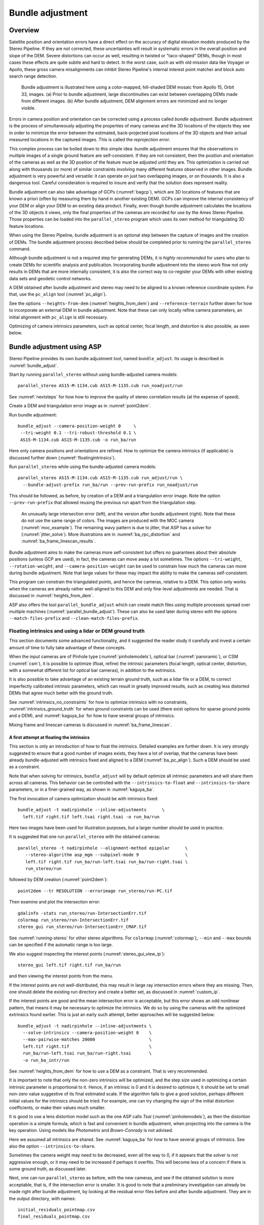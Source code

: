 .. _bundle_adjustment:

Bundle adjustment
=================

Overview
--------

Satellite position and orientation errors have a direct effect on the
accuracy of digital elevation models produced by the Stereo Pipeline. If
they are not corrected, these uncertainties will result in systematic
errors in the overall position and slope of the DEM. Severe distortions
can occur as well, resulting in twisted or "taco-shaped" DEMs, though in
most cases these effects are quite subtle and hard to detect. In the
worst case, such as with old mission data like Voyager or Apollo, these
gross camera misalignments can inhibit Stereo Pipeline's internal
interest point matcher and block auto search range detection.

.. figure:: images/ba_orig_adjusted.png

   Bundle adjustment is illustrated here using a color-mapped, hill-shaded
   DEM mosaic from Apollo 15, Orbit 33, images. (a) Prior to bundle
   adjustment, large discontinuities can exist between overlapping DEMs
   made from different images. (b) After bundle adjustment, DEM alignment
   errors are minimized and no longer visible.

Errors in camera position and orientation can be corrected using a
process called *bundle adjustment*. Bundle adjustment is the process of
simultaneously adjusting the properties of many cameras and the 3D
locations of the objects they see in order to minimize the error between
the estimated, back-projected pixel locations of the 3D objects and
their actual measured locations in the captured images. This is called
the *reprojection error*.

This complex process can be boiled down to this simple idea: bundle
adjustment ensures that the observations in multiple images of a single
ground feature are self-consistent. If they are not consistent, then the
position and orientation of the cameras as well as the 3D position of
the feature must be adjusted until they are. This optimization is
carried out along with thousands (or more) of similar constraints
involving many different features observed in other images. Bundle
adjustment is very powerful and versatile: it can operate on just two
overlapping images, or on thousands. It is also a dangerous tool.
Careful consideration is required to insure and verify that the solution
does represent reality.

Bundle adjustment can also take advantage of GCPs (:numref:`bagcp`), which are
3D locations of features that are known a priori (often by measuring them by
hand in another existing DEM). GCPs can improve the internal consistency of your
DEM or align your DEM to an existing data product. Finally, even though bundle
adjustment calculates the locations of the 3D objects it views, only the final
properties of the cameras are recorded for use by the Ames Stereo Pipeline.
Those properties can be loaded into the ``parallel_stereo`` program which uses
its own method for triangulating 3D feature locations.

When using the Stereo Pipeline, bundle adjustment is an optional step
between the capture of images and the creation of DEMs. The bundle
adjustment process described below should be completed prior to running
the ``parallel_stereo`` command.

Although bundle adjustment is not a required step for generating DEMs,
it is *highly recommended* for users who plan to create DEMs for
scientific analysis and publication. Incorporating bundle adjustment
into the stereo work flow not only results in DEMs that are more
internally consistent, it is also the correct way to co-register your
DEMs with other existing data sets and geodetic control networks.

A DEM obtained after bundle adjustment and stereo may need to be aligned
to a known reference coordinate system. For that, use the ``pc_align``
tool (:numref:`pc_align`).

See the options ``--heights-from-dem`` (:numref:`heights_from_dem`)
and ``--reference-terrain`` further down for how to incorporate an
external DEM in bundle adjustment.  Note that these can only locally
refine camera parameters, an initial alignment with ``pc_align`` is
still necessary.

Optimizing of camera intrinsics parameters, such as optical center,
focal length, and distortion is also possible, as seen below.

.. _baasp:

Bundle adjustment using ASP
---------------------------

Stereo Pipeline provides its own bundle adjustment tool, named
``bundle_adjust``. Its usage is described in :numref:`bundle_adjust`.

Start by running ``parallel_stereo`` without using bundle-adjusted camera
models::

    parallel_stereo AS15-M-1134.cub AS15-M-1135.cub run_noadjust/run

See :numref:`nextsteps` for how how to improve the quality of stereo
correlation results (at the expense of speed).

Create a DEM and triangulation error image as in :numref:`point2dem`.

Run bundle adjustment::

    bundle_adjust --camera-position-weight 0     \
     --tri-weight 0.1 --tri-robust-threshold 0.1 \
     AS15-M-1134.cub AS15-M-1135.cub -o run_ba/run

Here only camera positions and orientations are refined. How to optimize the
camera intrinsics (if applicable) is discussed further down
(:numref:`floatingintrinsics`).

Run ``parallel_stereo`` while using the bundle-adjusted camera models::

    parallel_stereo AS15-M-1134.cub AS15-M-1135.cub run_adjust/run \
      --bundle-adjust-prefix run_ba/run --prev-run-prefix run_noadjust/run

This should be followed, as before, by creation of a DEM and a triangulation
error image. Note the option ``--prev-run-prefix`` that allowed reusing
the previous run apart from the triangulation step.

.. figure:: images/MOC_tri_error.png
   :name: moc_dem_intersection_errors

   An unusually large intersection error (left), and the version after bundle
   adjustment (right). Note that these do not use the same range of colors. The
   images are produced with the MOC camera (:numref:`moc_example`). The
   remaining wavy pattern is due to jitter, that ASP has a solver for
   (:numref:`jitter_solve`). More illustrations are in
   :numref:`ba_rpc_distortion` and :numref:`ba_frame_linescan_results`.

Bundle adjustment aims to make the cameras more self-consistent but offers no
guarantees about their absolute positions (unless GCP are used), in fact, the
cameras can move away a lot sometimes. The options ``--tri-weight``,   
``--rotation-weight``, and ``--camera-position-weight`` can be used to constrain
how much the cameras can move during bundle adjustment. Note that large values
for these may impact the ability to make the cameras self-consistent.

This program can constrain the triangulated points, and hence the cameras,
relative to a DEM. This option only works when the cameras are already
rather well-aligned to this DEM and only fine-level adjustments are needed.
That is discussed in :numref:`heights_from_dem`.

ASP also offers the tool ``parallel_bundle_adjust`` which can create
match files using multiple processes spread over multiple machines
(:numref:`parallel_bundle_adjust`). These can also be used later
during stereo with the options ``--match-files-prefix`` and
``--clean-match-files-prefix``.

.. _floatingintrinsics:

Floating intrinsics and using a lidar or DEM ground truth
~~~~~~~~~~~~~~~~~~~~~~~~~~~~~~~~~~~~~~~~~~~~~~~~~~~~~~~~~

This section documents some advanced functionality, and it suggested the
reader study it carefully and invest a certain amount of time to fully
take advantage of these concepts.

When the input cameras are of Pinhole type (:numref:`pinholemodels`), optical
bar (:numref:`panoramic`), or CSM (:numref:`csm`), it is possible to optimize
(float, refine) the intrinsic parameters (focal length, optical center,
distortion, with a somewhat different list for optical bar cameras), in addition
to the extrinsics. 

It is also possible to take advantage of an existing terrain ground truth, such
as a lidar file or a DEM, to correct imperfectly calibrated intrinsic
parameters, which can result in greatly improved results, such as creating less
distorted DEMs that agree much better with the ground truth.

See :numref:`intrinsics_no_constraints` for how to optimize intrinsics with no
constraints, :numref:`intrinsics_ground_truth` for when ground constraints can
be used (there exist options for sparse ground points and a DEM), and
:numref:`kaguya_ba` for how to have several groups of intrinsics. 

Mixing frame and linescan cameras is discussed in :numref:`ba_frame_linescan`.

.. _intrinsics_no_constraints:

A first attempt at floating the intrinsics
^^^^^^^^^^^^^^^^^^^^^^^^^^^^^^^^^^^^^^^^^^

This section is only an introduction of how to float the intrinsics. Detailed
examples are further down. It is very strongly suggested to ensure that a good
number of images exists, they have a lot of overlap, that the cameras have been
already bundle-adjusted with intrinsics fixed and aligned to a DEM
(:numref:`ba_pc_align`). Such a DEM should be used as a constraint. 

Note that when solving for intrinsics, ``bundle_adjust`` will by default
optimize all intrinsic parameters and will share them across all cameras. This
behavior can be controlled with the ``--intrinsics-to-float`` and
``--intrinsics-to-share`` parameters, or in a finer-grained way, as shown in
:numref:`kaguya_ba`.

The first invocation of camera optimization should be with intrinsics fixed::

     bundle_adjust -t nadirpinhole --inline-adjustments      \
       left.tif right.tif left.tsai right.tsai -o run_ba/run

Here two images have been used for illustration purposes, but a larger number
should be used in practice.

It is suggested that one run ``parallel_stereo`` with the obtained cameras::

     parallel_stereo -t nadirpinhole --alignment-method epipolar      \
        --stereo-algorithm asp_mgm --subpixel-mode 9                  \
        left.tif right.tif run_ba/run-left.tsai run_ba/run-right.tsai \
        run_stereo/run

followed by DEM creation (:numref:`point2dem`)::

     point2dem --tr RESOLUTION --errorimage run_stereo/run-PC.tif

Then examine and plot the intersection error::

     gdalinfo -stats run_stereo/run-IntersectionErr.tif
     colormap run_stereo/run-IntersectionErr.tif
     stereo_gui run_stereo/run-IntersectionErr_CMAP.tif

See :numref:`running-stereo` for other stereo algorithms. For ``colormap``
(:numref:`colormap`), ``--min`` and ``--max`` bounds can be specified if the
automatic range is too large.

We also suggest inspecting the interest points
(:numref:`stereo_gui_view_ip`)::

     stereo_gui left.tif right.tif run_ba/run

and then viewing the interest points from the menu.

If the interest points are not well-distributed, this may result in large ray
intersection errors where they are missing. Then, one should delete the existing
run directory and create a better set, as discussed in :numref:`custom_ip`.

If the interest points are good and the mean intersection error is
acceptable, but this error shows an odd nonlinear pattern, that means
it may be necessary to optimize the intrinsics. We do so by using the
cameras with the optimized extrinsics found earlier. This is just an
early such attempt, better approaches will be suggested below::

     bundle_adjust -t nadirpinhole --inline-adjustments \
       --solve-intrinsics --camera-position-weight 0    \
       --max-pairwise-matches 20000                     \
       left.tif right.tif                               \
       run_ba/run-left.tsai run_ba/run-right.tsai       \
       -o run_ba_intr/run

See :numref:`heights_from_dem` for how to use a DEM as a constraint.
That is very recommended.

It is important to note that only the non-zero intrinsics will be
optimized, and the step size used in optimizing a certain intrinsic
parameter is proportional to it. Hence, if an intrinsic is 0 and it is
desired to optimize it, it should be set to small non-zero value
suggestive of its final estimated scale. If the algorithm fails to give
a good solution, perhaps different initial values for the intrinsics
should be tried. For example, one can try changing the sign of the
initial distortion coefficients, or make their values much smaller.

It is good to use a lens distortion model such as the one ASP calls
*Tsai* (:numref:`pinholemodels`), as then the distortion operation
is a simple formula, which is fast and convenient in bundle adjustment,
when projecting into the camera is the key operation. Using models
like *Photometrix* and *Brown-Conrady* is not advised.

Here we assumed all intrinsics are shared. See
:numref:`kaguya_ba` for how to have several groups of
intrinsics. See also the option ``--intrinsics-to-share``.

Sometimes the camera weight may need to be decreased, even all the way
to 0, if it appears that the solver is not aggressive enough, or it may
need to be increased if perhaps it overfits. This will become less of a
concern if there is some ground truth, as discussed later.

Next, one can run ``parallel_stereo`` as before, with the new cameras,
and see if the obtained solution is more acceptable, that is, if the
intersection error is smaller. It is good to note that a preliminary
investigation can already be made right after bundle adjustment, by
looking at the residual error files before and after bundle
adjustment. They are in the output directory, with names::

     initial_residuals_pointmap.csv
     final_residuals_pointmap.csv

If desired, these csv files can be converted to a DEM with
``point2dem``, which can be invoked with::

     --csv-format 1:lon,2:lat,4:height_above_datum

then one can look at their statistics, also have them colorized, and
viewed in ``stereo_gui`` (:numref:`plot_csv`).

This file also shows how often each feature is seen in the images, so,
if three images are present, hopefully many features will be seen three
times.

.. _intrinsics_ground_truth:

Using ground truth when floating the intrinsics
^^^^^^^^^^^^^^^^^^^^^^^^^^^^^^^^^^^^^^^^^^^^^^^

If a point cloud having ground truth, such as a DEM or lidar file
exists, say named ``ref.tif``, it can be used as part of bundle
adjustment. For that, the stereo DEM obtained earlier 
needs to be first aligned to this ground truth, such as::

    pc_align --max-displacement VAL           \
      run_stereo/run-DEM.tif ref.tif          \
      --save-inv-transformed-reference-points \
      -o run_align/run 

(see the manual page of this tool in :numref:`pc_align` for more details).

This alignment can then be applied to the cameras as well::

     bundle_adjust -t nadirpinhole --inline-adjustments              \
       --initial-transform run_align/run-inverse-transform.txt       \
       left.tif right.tif run_ba/run-left.tsai run_ba/run-right.tsai \
       --apply-initial-transform-only -o run_align/run

If ``pc_align`` is called with the clouds in reverse order (the denser
cloud should always be the first), when applying the transform to the
cameras in ``bundle_adjust`` one should use ``transform.txt`` instead of
``inverse-transform.txt`` above.

Note that if your ground truth is in CSV format, any tools that use this cloud
must set ``--csv-format`` and perhaps also ``--datum`` and/or ``--csv-proj4``.

See :numref:`ba_pc_align` for how to handle the case when input
adjustments exist.

There are two ways of incorporating a ground constraint in bundle adjustment.
The first one assumes that the ground truth is a DEM, and is very easy to use
with a large number of images (:numref:`heights_from_dem`). A second approach
can be used when the ground truth is sparse (and with a DEM as well). This is a
bit more involved (:numref:`reference_terrain`).

.. _heights_from_dem:

Using the heights from a reference DEM
^^^^^^^^^^^^^^^^^^^^^^^^^^^^^^^^^^^^^^

In some situations the DEM obtained with ASP is, after alignment, quite similar
to a reference DEM, but the heights may be off. This can happen, for example,
if the focal length or lens distortion are not accurately known. 

In this case it is possible to borrow more accurate information from the
reference DEM. The option for this is ``--heights-from-dem``. An additional
control is given, in the form of the option ``--heights-from-dem-uncertainty``
(1 sigma, in meters). The smaller its value is, the stronger the DEM constraint.
This value divides the difference between the triangulated points being
optimized and their initial value on the DEM when added to the cost function
(:numref:`how_ba_works`). 

The option ``--heights-from-dem-robust-threshold`` ensures that these weighted
differences plateau at a certain level and do not dominate the problem. The
default value is 0.1, which is smaller than the ``--robust-threshold`` value of
0.5, which is used to control the pixel reprojection error, as that is given a
higher priority. It is suggested to not modify this threshold, and adjust
instead ``--heights-from-dem-uncertainty``.

If a triangulated point is not close to the reference DEM, bundle adjustment
falls back to the ``--tri-weight`` constraint.

Here is an example. As in the earlier section, *we assume that the cameras and
the terrain are already aligned*::

     bundle_adjust -t nadirpinhole                   \
       --inline-adjustments                          \
       --solve-intrinsics --camera-position-weight 0 \
       --max-pairwise-matches 20000                  \
       --heights-from-dem dem.tif                    \
       --heights-from-dem-uncertainty 10.0           \
       --heights-from-dem-robust-threshold 0.1       \
       --parameter-tolerance 1e-12                   \
       --remove-outliers-params "75.0 3.0 20 25"     \
       left.tif right.tif                            \
       run_align/run-run-left.tsai                   \
       run_align/run-run-right.tsai                  \
       -o run_ba_hts_from_dem/run

Here we were rather generous with the parameters for removing
outliers, as the input DEM may not be that accurate, and then if tying
too much to it some valid matches be be flagged as outliers otherwise,
perhaps.

It is suggested to use dense interest points (:numref:`dense_ip`), and adjust
``--max-pairwise-matches`` to not throw some of them out. We set
``--camera-position-weight 0``, as hopefully the DEM constraint is enough to
constrain the solution.

The implementation of ``--heights-from-dem`` is as follows. Rays from matching
interest points are intersected with this DEM, and the average of the produced
points is projected vertically onto the DEM. This is declared to be the
intersection point of the rays, and the the triangulated points being optimized
can then be constrained to not vary too much from this location on the DEM.

It is important to note that this heuristic may not be accurate if the rays have
a large intersection error. But, since bundle adjustment usually has two passes,
at the second pass the improved cameras are used to recompute the point on the
DEM with better accuracy. 

This option can be more effective than using ``--reference-terrain`` when there
is a large uncertainty in camera intrinsics.

See two other large-scale examples of using ``--heights-from-dem``, without
floating the intrinsics, in the SkySat processing example (:numref:`skysat`),
using Pinhole cameras, and with linescan Lunar images with variable illumination
(:numref:`sfs-lola`).

Here we assumed all intrinsics are shared. See
:numref:`kaguya_ba` for how to have several groups of
intrinsics. See also the option ``--intrinsics-to-share``.

It is suggested to look at the documentation of all the options
above and adjust them for your use case.

See :numref:`bundle_adjust` for the documentation of all options
above, and :numref:`ba_out_files` for the output reports being saved,
which can help judge how well the optimization worked.

.. _reference_terrain:

Sparse ground truth and using the disparity
^^^^^^^^^^^^^^^^^^^^^^^^^^^^^^^^^^^^^^^^^^^

Here we will discuss an approach that works when the ground truth can
be sparse, and we make use of the stereo disparity. It requires more
work to set up than the earlier one.

We will need to create a disparity from the left and right images
that we will use during bundle adjustment. For that we will take the
disparity obtained in stereo and remove any intermediate transforms
stereo applied to the images and the disparity. This can be done as
follows::

     stereo_tri -t nadirpinhole --alignment-method epipolar \
       --unalign-disparity                                  \
       left.tif right.tif                                   \
       run_ba/run-left.tsai run_ba/run-right.tsai           \
       run_stereo/run               

and then bundle adjustment can be invoked with this disparity and the
DEM/lidar file. Note that we use the cameras obtained after alignment::

     bundle_adjust -t nadirpinhole --inline-adjustments         \
       --solve-intrinsics --camera-position-weight 0            \
       --max-disp-error 50                                      \
       --max-num-reference-points 1000000                       \
       --max-pairwise-matches 20000                             \
       --parameter-tolerance 1e-12                              \
       --robust-threshold 2                                     \
       --reference-terrain lidar.csv                            \
       --reference-terrain-weight 5                             \
       --disparity-list run_stereo/run-unaligned-D.tif          \
       left.tif right.tif                                       \
       run_align/run-run-left.tsai run_align/run-run-right.tsai \
       -o run_ba_intr_lidar/run

Here we set the camera weight all the way to 0, since it is hoped that
having a reference terrain is a sufficient constraint to prevent
over-fitting.

We used ``--robust-threshold 2`` to make the solver work harder
where the errors are larger. This may be increased somewhat if the
distortion is still not solved well in corners.

See the note earlier in the text about what a good lens distortion
model is.

This tool will write some residual files of the form::

     initial_residuals_reference_terrain.txt
     final_residuals_reference_terrain.txt

which may be studied to see if the error-to-lidar decreased. Each
residual is defined as the distance, in pixels, between a terrain point
projected into the left camera image and then transferred onto the right
image via the unaligned disparity and its direct projection into the
right camera.

If the initial errors in that file are large to start with, say more
than 2-3 pixels, there is a chance something is wrong. Either the
cameras are not well-aligned to each other or to the ground, or the
intrinsics are off too much. In that case it is possible the errors are
too large for this approach to reduce them effectively.

We strongly recommend that for this process one should not rely on
bundle adjustment to create interest points, but to use the dense and
uniformly distributed ones created with stereo (:numref:`dense_ip`).

The hope is that after these directions are followed, this will result
in a smaller intersection error and a smaller error to the lidar/DEM
ground truth (the later can be evaluated by invoking
``geodiff --absolute`` on the ASP-created aligned DEM and the reference
lidar/DEM file).

Here we assumed all intrinsics are shared. See 
:numref:`kaguya_ba` for how to have several groups of
intrinsics. See also the option ``--intrinsics-to-share``.

When the lidar file is large, in bundle adjustment one can use the flag
``--lon-lat-limit`` to read only a relevant portion of it. This can
speed up setting up the problem but does not affect the optimization.

Sparse ground truth and multiple images
^^^^^^^^^^^^^^^^^^^^^^^^^^^^^^^^^^^^^^^

Everything mentioned earlier works with more than two images, in fact,
having more images is highly desirable, and ideally the images overlap a
lot. For example, one can create stereo pairs consisting of first and
second images, second and third, third and fourth, etc., invoke the
above logic for each pair, that is, run stereo, alignment to the ground
truth, dense interest point generation, creation of unaligned
disparities, and transforming the cameras using the alignment transform
matrix. Then, a directory can be made in which one can copy the dense
interest point files, and run bundle adjustment with intrinsics
optimization jointly for all cameras. Hence, one should use a command as
follows (the example here is for 4 images)::

     disp1=run_stereo12/run-unaligned-D.tif
     disp2=run_stereo23/run-unaligned-D.tif
     disp3=run_stereo34/run-unaligned-D.tif
     bundle_adjust -t nadirpinhole --inline-adjustments       \
       --solve-intrinsics  --camera-position-weight 0         \
       img1.tif img2.tif img3.tif img4.tif                    \
       run_align_12/run-img1.tsai run_align12/run-img2.tsai   \
       run_align_34/run-img3.tsai run_align34/run-img4.tsai   \
       --reference-terrain lidar.csv                          \
       --disparity-list "$disp1 $disp2 $disp3"                \
       --robust-threshold 2                                   \
       --max-disp-error 50 --max-num-reference-points 1000000 \
       --overlap-limit 1 --parameter-tolerance 1e-12          \
       --reference-terrain-weight 5                           \   
       -o run_ba_intr_lidar/run

In case it is desired to omit the disparity between one pair of images,
for example, if they don't overlap, instead of the needed unaligned
disparity one can put the word ``none`` in this list.

Notice that since this joint adjustment was initialized from several
stereo pairs, the second camera picked above, for example, could have
been either the second camera from the first pair, or the first camera
from the second pair, so there was a choice to make. In :numref:`skysat`
an example is shown where a preliminary
bundle adjustment happens at the beginning, without using a reference
terrain, then those cameras are jointly aligned to the reference
terrain, and then one continues as done above, but this time one need
not have dealt with individual stereo pairs.

The option ``--overlap-limit`` can be used to control which images
should be tested for interest point matches, and a good value for it is
say 1 if one plans to use the interest points generated by stereo,
though a value of 2 may not hurt either. One may want to decrease
``--parameter-tolerance``, for example, to 1e-12, and set a value for
``--max-disp-error``, e.g, 50, to exclude unreasonable disparities (this
last number may be something one should experiment with, and the results
can be somewhat sensitive to it). A larger value of
``--reference-terrain-weight`` can improve the alignment of the cameras
to the reference terrain.

Also note the earlier comment about sharing and floating the intrinsics
individually.

.. _kaguya_ba:

Refining the intrinsics per sensor
~~~~~~~~~~~~~~~~~~~~~~~~~~~~~~~~~~

Given a set of sensors, with each acquiring several images, we will optimize the
intrinsics per sensor. All images acquired with the same sensor will share the
same intrinsics, and none will be shared across sensors.

We will work with Kaguya TC linescan cameras and the CSM camera model
(:numref:`csm`). Pinhole cameras in .tsai format (:numref:`pinholemodels`) and
Frame cameras in CSM format (:numref:`csm_frame_def`) can be used as well.

See :numref:`floatingintrinsics` for an introduction on how optimizing intrinsics
works, and :numref:`kaguya_tc` for how to prepare and use Kaguya TC cameras.

See :numref:`ba_frame_linescan` for fine-level control per group and for how 
to mix frame and linescan cameras.

.. _kaguya_watch:

Things to watch for
^^^^^^^^^^^^^^^^^^^

Optimizing the intrinsics can be tricky. One has to be careful to select a
non-small set of images that have a lot of overlap, similar illumination, and 
an overall good baseline between enough images (:numref:`stereo_pairs`).

It is suggested to do a lot of inspections along the way. If things turn out to
work poorly, it is often hard to understand at what step the process failed.
Most of the time the fault lies with the data not satisfying the assumptions
being made.

The process will fail if, for example, the data is not well-aligned before
the refinement of intrinsics is started, if the illumination is so different that
interest point matches cannot be found, or if something changed about a sensor
and the same intrinsics don't work for all images acquired with that sensor.

The ``cam_test`` tool (:numref:`cam_test`) can be used to check if the distortion
model gets inverted correctly. The distortion model should also be expressive
enough to model the distortion in the images.

Image selection
^^^^^^^^^^^^^^^

We chose a set of 10 Kaguya stereo pairs with a lot of overlap (20 images in
total). The left image was acquired with the ``TC1`` sensor, and the right one
with ``TC2``. These sensors have different intrinsics.

Some Kaguya images have different widths. These should not be mixed together.

Some images had very large difference in illumination (not for the same stereo
pair). Then, finding of matching interest points can fail. Kaguya images are
rather well-registered to start with, so the resulting small misalignment that
could not be corrected by bundle adjustment was not a problem in solving for
intrinsics, and ``pc_align`` (:numref:`pc_align`) was used later for individual
alignment. This is not preferable, in general. It was tricky however to find
many images with a lot of overlap, so this had to make do.

A modification of the work flow for the case of images with very different
illumination is in :numref:`kaguya_ba_illumination`.

.. _kaguya_ba_initial_ba:

Initial bundle adjustment with fixed intrinsics
^^^^^^^^^^^^^^^^^^^^^^^^^^^^^^^^^^^^^^^^^^^^^^^

Put the image and camera names in plain text files named ``images.txt`` and
``cameras.txt``. These must be in one-to-one correspondence, and with one image
or camera per line. 

The order should be with TC1 images being before TC2. Later we will use the same
order when these are subdivided by sensor.

Initial bundle adjustment is done with the intrinsics fixed.

::

     parallel_bundle_adjust                      \
       --nodes-list nodes.txt                    \
       --image-list images.txt                   \
       --camera-list cameras.txt                 \
       --num-iterations 50                       \
       --tri-weight 0.2                          \
       --tri-robust-threshold 0.2                \
       --camera-position-weight 0                \
       --auto-overlap-params 'dem.tif 15'        \
       --remove-outliers-params '75.0 3.0 20 20' \
       --ip-per-tile 2000                        \
       --matches-per-tile 2000                   \
       --max-pairwise-matches 20000              \
       -o ba/run 

The option ``--auto-overlap-params`` is used with a prior DEM (such as gridded
and filled with ``point2dem`` at low resolution based on LOLA RDR data). This is
needed to estimate which image pairs overlap.

The option ``--remove-outliers-params`` is set so that only the worst outliers
(with reprojection error of 20 pixels or more) are removed. That because
imperfect intrinsics may result in accurate interest points that have a
somewhat large reprojection error. We want to keep such features in the corners
to help refine the distortion parameters.

The option ``--ip-per-tile`` is set to a large value so that many interest
points are generated, and then the best ones are kept. This can be way too large
for big images. (Consider using instead ``--ip-per-image``.) The option
``--matches-per-tile`` tries to ensure matches are uniformly distributed
(:numref:`custom_ip`).

Normally 50 iterations should be enough. Two passes will happen. After each 
pass outliers will be removed.

It is very strongly suggested to inspect the obtained clean match files (that
is, without outliers) with ``stereo_gui``
(:numref:`stereo_gui_pairwise_matches`), and reprojection errors in the final
``pointmap.csv`` file (:numref:`ba_out_files`), using ``stereo_gui`` as well
(:numref:`plot_csv`). Insufficient or poorly distributed clean interest point
matches will result in a poor solution.

The reprojection errors are plotted in :numref:`kaguya_intrinsics_opt_example`.

Running stereo
^^^^^^^^^^^^^^

We will use the optimized CSM cameras saved in the ``ba`` directory
(:numref:`csm_state`). For each stereo pair, run::

    parallel_stereo                    \
      --job-size-h 2500                \
      --job-size-w 2500                \
      --stereo-algorithm asp_mgm       \
      --subpixel-mode 9                \
      --nodes-list nodes.txt           \
      left.cub right.cub               \
      ba/run-left.adjusted_state.json  \
      ba/run-right.adjusted_state.json \
      stereo_left_right/run

Then we will create a DEM at the resolution of the input images,
which in this case is 10 m/pixel. The local stereographic projection
will be used.

::

    point2dem --tr 10    \
      --errorimage       \
      --stereographic    \
      --proj-lon 93.7608 \
      --proj-lat 3.6282  \
      stereo_left_right/run-PC.tif

Normally it is suggested to rerun stereo with mapprojected images
(:numref:`mapproj-example`) to get higher quality results. For the current goal,
of optimizing the intrinsics, the produced terrain is good enough. See also
:numref:`nextsteps` for a discussion of various stereo algorithms.

Inspect the produced DEMs and intersection error files (:numref:`point2dem`).
The latter can be colorized (:numref:`colorize`). Use ``gdalinfo -stats``
(:numref:`gdal_tools`) to see the statistics of the intersection error. In this
case it turns out to be around 4 m, which, given the ground resolution of 10
m/pixel, is on the high side. The intersection errors are also higher at left
and right image edges, due to distortion. (For a frame sensor this error will
instead be larger in the corners.)

Evaluating agreement between the DEMs
^^^^^^^^^^^^^^^^^^^^^^^^^^^^^^^^^^^^^

Overlay the produced DEMs and check for any misalignment. This may happen 
if there are insufficient interest points or if the unmodelled distortion 
is large.

Create a blended average DEM from the produced DEMs using the
``dem_mosaic`` (:numref:`dem_mosaic`)::

     dem_mosaic stereo*/run-DEM.tif -o mosaic_ba.tif

Alternatively, such a DEM can be created from LOLA RDR data, if dense enough, 
as::

  point2dem                               \
    --csv-format 2:lon,3:lat,4:radius_km  \
    --search-radius-factor 10             \
    --tr <grid size> --t_srs <projection> \
    lola.csv

It is likely better, however, to ensure there is a lot of overlap between the
input images and use the stereo DEM mosaic rather than LOLA.

*The process will fail if the DEM that is used as a constraint is misaligned
with the cameras.* Alignment is discussed in :numref:`intrinsics_ground_truth`.
 
It is useful to subtract each DEM from the mosaic using ``geodiff``
(:numref:`geodiff`)::

     geodiff mosaic_ba.tif stereo_left_right/run-DEM.tif \
       -o stereo_left_right/run

These differences can be colorized with ``stereo_gui`` using the ``--colorbar``
option (:numref:`colorize`). The std dev of the obtained signed difference 
can be used as a measure of discrepancy. These errors should go down after
refining the intrinsics.

Uniformly distributed interest points
^^^^^^^^^^^^^^^^^^^^^^^^^^^^^^^^^^^^^

For the next step, refining the intrinsics, it is important to have
well-distributed interest points. 

Normally, the sparse interest points produced with bundle adjustment so far can
be used. For most precise work, dense and uniformly distributed interest points
can be necessary. This is discussed in :numref:`dense_ip`.

For example, if the input dataset consists of 6 overlapping stereo pairs, stereo
can be run between each left image and every other right image, producing 36
sets of dense interest points. 

The interest point file names must be changed to respect the *naming convention*
(:numref:`ba_match_files`), reflecting the names of the raw images, then passed
to ``bundle_adjust`` via the ``--match-files`` option.

One can also take the sparse interest points, and augment them with dense
interest points from stereo only for a select set of pairs. All these must
then use the same naming convention.

Refining the intrinsics
^^^^^^^^^^^^^^^^^^^^^^^

We will use the camera files produced by ``bundle_adjust`` before, with names as
``ba/run-*.adjusted_state.json``. These have the refined position and
orientation. We will re-optimize those together with the intrinsics parameters,
including distortion (which in ``bundle_adjust`` goes by the name
``other_intrinsics``).

The images and (adjusted) cameras for individual sensors should be put in
separate files, but in the same overall order as before, to be able reuse the
match files. Then, the image lists will be passed to the ``--image-list`` option
with comma as separator (no spaces), and the same for the camera lists. The
bundle adjustment command becomes::

  bundle_adjust --solve-intrinsics                 \
    --inline-adjustments                           \
    --intrinsics-to-float                          \
    "optical_center focal_length other_intrinsics" \
    --image-list tc1_images.txt,tc2_images.txt     \
    --camera-list tc1_cameras.txt,tc2_cameras.txt  \
    --num-iterations 10                            \
    --clean-match-files-prefix ba/run              \
    --heights-from-dem mosaic_ba.tif               \
    --heights-from-dem-uncertainty 10.0            \
    --heights-from-dem-robust-threshold 0.1        \
    --remove-outliers-params '75.0 3.0 20 20'      \
    --max-pairwise-matches 20000                   \
    -o ba_other_intrinsics/run

See :numref:`heights_from_dem` for the option ``--heights-from-dem``, and 
:numref:`bundle_adjust` for the documentation of all options above.

If large errors are still left at the image periphery, decrease
``--heights-from-dem-uncertainty``. Also consider adding more images 
overlapping with the current ones.

.. figure:: images/kaguya_intrinsics_opt_example.png
   :name: kaguya_intrinsics_opt_example
   :alt: kaguya_intrinsics_opt_example

   The reprojection errors (``pointmap.csv``) before (top) and after (bottom)
   refinement of distortion. Some outliers are still visible but are harmless.
   Dense and uniformly distributed interest points (:numref:`dense_ip`) are
   strongly suggested, but not used here. 
   
   It can be seen that many red vertical patterns are now much attenuated (these
   correspond to individual image edges). On the right some systematic errors
   are seen (due to the search range in stereo chosen here being too small and
   some ridges having been missed). Those do not affect the optimization. Using
   mapprojected images would have helped with this. The ultimate check will be
   the comparison with LOLA RDR (:numref:`kaguya_intrinsics_alignment_diff`).
   Plotted with ``stereo_gui`` (:numref:`plot_csv`).

Recreation of the stereo DEMs
^^^^^^^^^^^^^^^^^^^^^^^^^^^^^

The new cameras can be used to redo stereo and the DEMs. It is suggested to 
use the option ``--prev-run-prefix`` in ``parallel_stereo`` to 
redo only the triangulation operation, which greatly speeds up processing
(see :numref:`bathy_reuse_run` and :numref:`mapproj_reuse`).

As before, it is suggested to examine the intersection error and the difference
between each produced DEM and the corresponding combined averaged DEM. These
errors drop by a factor of about 2 and 1.5 respectively. 

Comparing to an external ground truth
^^^^^^^^^^^^^^^^^^^^^^^^^^^^^^^^^^^^^

We solved for intrinsics by constraining against the averaged mosaicked DEM of
the stereo pairs produced with initial intrinsics. This works reasonably well if
the error due to distortion is somewhat small and the stereo pairs overlap
enough that this error gets averaged out in the mosaic.

Ideally, a known accurate external DEM should be used. For example, one could
create DEMs using LRO NAC data. Note that many such DEMs would be need to be
combined, because LRO NAC has a much smaller footprint.

Should such a DEM exist, before using it instead of the averaged mosaic, the
mosaic (or individual stereo DEMs) should be first aligned to the external DEM.
Then, the same alignment transform should be applied to the cameras
(:numref:`ba_pc_align`). Then the intrinsics optimization can happen as before. 

We use the sparse `LOLA RDR
<https://ode.rsl.wustl.edu/moon/lrololadatapointsearch.aspx>`_ dataset for
final validation. This works well enough because the ground footprint of Kaguya TC is
rather large. 

Each stereo DEM, before and after intrinsics refinement, is individually aligned to 
LOLA, and the signed difference to LOLA is found.

::

     pc_align --max-displacement 50                  \
       --save-inv-transformed-reference-points       \
       dem.tif lola.csv                              \
       -o run_align/run

     point2dem --tr 10   \
      --errorimage       \
      --stereographic    \
      --proj-lon 93.7608 \
      --proj-lat 3.6282  \
      run_align/run-trans_reference.tif 

    geodiff --csv-format 2:lon,3:lat,4:radius_km     \
      run_align/run-trans_reference-DEM.tif lola.csv \
      -o run_align/run

The ``pc_align`` tool is quite sensitive to the value of ``--max-displacement``
(:numref:`pc_align_max_displacement`). Here it was chosen to be somewhat larger
than the vertical difference between the two datasets to align. That because
KaguyaTC is already reasonably well-aligned.

.. figure:: images/kaguya_intrinsics_diff.png
   :name: kaguya_intrinsics_alignment_diff
   :alt: kaguya_intrinsics_alignment_diff

   The signed difference between aligned stereo DEMs and LOLA RDR before (top)
   and after (bottom) refinement of distortion. (Blue = -20 meters, red = 20
   meters.) It can be seen that the warping of the DEMs due to distortion is much
   reduced. Plotted with ``stereo_gui`` (:numref:`plot_csv`).

.. _kaguya_ba_illumination:

Handling images with very different illumination
^^^^^^^^^^^^^^^^^^^^^^^^^^^^^^^^^^^^^^^^^^^^^^^^

If each stereo pair has consistent illumination, but the illumination is very
different between pairs, then the above approach may not work well as tie points
could be hard to find. It is suggested to do the initial bundle adjustment per
each stereo pair, followed by alignment of the individual produced DEMs to a
reference dataset.

Apply the alignment transform to the pairwise bundle-adjusted cameras as well
(:numref:`ba_pc_align`), and use these cameras for the refinement of intrinsics,
with the ground constraint being the mosaic of these aligned DEMs. 

It is suggested to examine how each aligned DEM differs from the
reference, and the same for their mosaic. The hope is that the mosaicking will
average out the errors in the individual DEMs.

If a lot of such stereo pairs are present, for the purpose of refinement of
intrinsics it is suggested to pick just a handful of them, corresponding to the
area where the mosaicked DEM differs least from the reference, so where the
distortion artifacts are most likely to have been averaged well.

.. _ba_frame_linescan:

Mixing frame and linescan cameras
~~~~~~~~~~~~~~~~~~~~~~~~~~~~~~~~~

So far we discussed refining the intrinsics for pinhole (frame) cameras, such as
in :numref:`heights_from_dem`, and for linescan cameras, such as in
:numref:`kaguya_ba`.

Here we will consider the situation when we have both. It is assumed that the
images acquired with these sensors are close in time and have similar
illumination. There should be a solid amount of image overlap, especially in the
corners of the images whose distortion should be optimized. 

It will be illustrated how the presumably more accurate linescan sensor images
can be used to refine the intrinsics of the frame sensor.

Preparing the inputs
^^^^^^^^^^^^^^^^^^^^

The frame cameras can be in the black-box RPC format (:numref:`rpc`), or any
other format supported by ASP. The cameras can be converted to the CSM format
using ``cam_gen`` (:numref:`cam_gen_frame`). This will find the best-fit
intrinsics, including the lens distortion. 

It is important to know at least the focal length of the frame cameras somewhat
accurately. This can be inferred based on satellite elevation and ground
footprint.

Once the first frame camera is converted to CSM, the rest of them that are
supposed to be for the same sensor model can borrow the just-solved intrinsic
parameters using the option ``--sample-file prev_file.json`` (the ``cam_gen``
manual has the full invocation).

The linescan cameras can be converted to CSM format using ``cam_gen`` as well
(:numref:`cam_gen_linescan`). This does not find a best-fit model, but rather
reads the linescan sensor poses and intrinsics from the input file.  

We will assume we have two frame camera images sharing intrinsics, named
``frame1.tif`` and ``frame2.tif``, and two linescan camera images, for which
will not enforce that the intrinsics are shared. They can even be from different
vendors. The linescan intrinsics will be kept fixed. Assume these files are
named ``linescan1.tif`` and ``linescan2.tif``. The camera names will have the
same convention, but ending in ``.json``.

Initial bundle adjustment
^^^^^^^^^^^^^^^^^^^^^^^^^

The same approach as in :numref:`kaguya_ba_initial_ba` can be used.
A DEM may be helpful to help figure out which image pairs overlap, but is not 
strictly necessary. 

Ensure consistent order of the images and cameras, both here and in the next
steps. This will guarantee that all generated match files will be used. The
order here will be ``frame1``, ``frame2``, ``linescan1``, ``linescan2``.

It is very strongly suggested to examine the stereo convergence angles 
(:numref:`ba_conv_angle`). The angles between each frame pair and each linescan
pair better be at least 15 degrees, to ensure a robust solution.

Also examine the pairwise matches in ``stereo_gui``
(:numref:`stereo_gui_pairwise_matches`), the final residuals per camera
(:numref:`ba_errors_per_camera`), and per triangulated point
(:numref:`ba_err_per_point`). The latter can be visualized in ``stereo_gui``
(:numref:`plot_csv`). The goal is to ensure well-distributed features,
and that the errors are pushed down uniformly.

Dense interest points produced from stereo may be necessary
(:numref:`dense_ip`).

Evaluation of terrain models
^^^^^^^^^^^^^^^^^^^^^^^^^^^^

As in :numref:`kaguya_ba`, it is suggested to create several stereo DEMs after
the initial bundle adjustment. For example, make one DEM for the frame camera
pair, and a second for the linescan one. Use mapprojected images, the
``asp_mgm`` algorithm (:numref:`nextsteps`), and a local stereographic
projection for the produced DEMs.

One should examine the triangulation error for each DEM
(:numref:`triangulation_error`), and the difference between them with
``geodiff`` (:numref:`geodiff`). Strong systematic errors for the frame camera
data will then motivate the next steps.

Refinement of the frame camera intrinsics
^^^^^^^^^^^^^^^^^^^^^^^^^^^^^^^^^^^^^^^^^

We will follow closely the recipe in :numref:`kaguya_ba`. It is suggested to use
for the refinement step the linescan DEM as a constraint (option
``--heights-from-dem``). If a different DEM is employed, the produced bundle-adjusted
cameras and DEMs should be aligned to it first (:numref:`ba_pc_align`).

As for :numref:`kaguya_ba`, we need to create several text files, with each
having the names of the images whose intrinsics are shared, and the same for the
cameras.

If not sure that the linescan cameras have the same intrinsics, they can be kept
in different files. We will keep those intrinsics fixed in either ase.

Assume the previous bundle adjustment was done with the output prefix
``ba/run``. The files for the next step are created as follows. For the
cameras::

    ls ba/run-frame1.adjusted_state.json \
       ba/run-frame2.adjusted_state.json > frame_cameras.txt
    ls ba/run-linescan1.adjusted_state.json > linescan1_cameras.txt
    ls ba/run-linescan2.adjusted_state.json > linescan2_cameras.txt
 
and similarly the images. Hence, we have 3 groups of sensors. These
files will be passed to ``bundle_adjust`` as follows::

  --image-list frame_images.txt,linescan1_images.txt,linescan2_images.txt      \
  --camera-list frame_cameras.txt,linescan1_cameras.txt,linescan2_cameras.txt
 
Use a comma as separator, and no spaces.

We will float the intrinsics for the frame cameras, and keep the linescan intrinsics
(but not poses) fixed. This is accomplished with the option::

  --intrinsics-to-float '1:focal_length,optical_center,other_intrinsics 
                         2:none 3:none'

Optimizing the optical center may not be necessary, as this intrinsic parameter
may correlate with the position of the cameras, and these are not easy to
separate. Optimizing this may produce an implausible optical center.

.. _ba_frame_linescan_results:

Post-refinement evaluation
^^^^^^^^^^^^^^^^^^^^^^^^^^

New DEMs and intersection error maps can be created. The previous stereo runs
can be reused with the option ``--prev-run-prefix`` in ``parallel_stereo`` (:numref:`mapproj_reuse`).

.. figure:: images/frame_linescan_dem_diff.png
   :name: frame_linescan_dem_diff
   :alt: frame_linescan_dem_diff

   The signed difference between the frame and linescan DEMs before intrinsics
   refinement (left) and after (right).

.. figure:: images/frame_linescan_intersection_error.png
   :name: frame_linescan_intersection_error
   :alt: frame_linescan_intersection_error

   The triangulation error for the frame cameras before refinement of intrinsics
   (left) and after (right). It can be seen in both figures that systematic
   differences are greatly reduced.

.. _custom_ip:

Custom approaches to interest points
~~~~~~~~~~~~~~~~~~~~~~~~~~~~~~~~~~~~

.. _sparse_ip:

Sparse and roughly uniformly distributed interest points
^^^^^^^^^^^^^^^^^^^^^^^^^^^^^^^^^^^^^^^^^^^^^^^^^^^^^^^^

To attempt to create roughly uniformly distributed *sparse* interest points
during bundle adjustment, use options along the lines ``--ip-per-tile 1000
--matches-per-tile 500 --max-pairwise-matches 10000``.  Also consider using
mapprojected images (:numref:`mapip`.)

Note that if the images are big, this will result in a very large number of
potential matches, because a tile has the size of 1024 pixels. (See
:numref:`ba_options` for the reference documentation for these options.)

.. _dense_ip:

Dense and uniformly distributed interest points
^^^^^^^^^^^^^^^^^^^^^^^^^^^^^^^^^^^^^^^^^^^^^^^

Dense and uniformly distributed interest points can be created during stereo. If
having many images, that will mean many combinations of stereo pairs. 

The resulting interest points will be between the *original, unprojected
and unaligned images*, and can be used in bundle adjustment.

For each stereo invocation, add options along the lines of::

     --num-matches-from-disp-triplets 10000

or::
  
    --num-matches-from-disparity 10000

Only the second approach is supported with mapprojected images. See
:numref:`triangulation_options` for more details. 

The produced interest points *must be renamed to the standard convention* and
reflect the names of the raw images, not the mapprojected ones
(:numref:`ba_match_files`), then passed to ``bundle_adjust`` via the
``--match-files-prefix`` option.

Invoke ``bundle_adjust`` with an option along the lines of
``--max-pairwise-matches 20000`` (or larger) to ensure that on reading the
interest points the full set is kept. 

Interest points from mapprojected images
^^^^^^^^^^^^^^^^^^^^^^^^^^^^^^^^^^^^^^^^

Interest point matches can be found between mapprojected images first, and those
can be unprojected and used in bundle adjustment. This can produce many more
interest points when the difference of perspective or scale between images is
large. See :numref:`mapip`.

.. _limit_ip:

Limit extent of interest point matches
^^^^^^^^^^^^^^^^^^^^^^^^^^^^^^^^^^^^^^

To limit the triangulated points produced from interest points to a certain area
during bundle adjustment, two approaches are supported. One is the option
``--proj-win``, coupled with ``--proj-str``. 

The other is using the ``--weight-image`` option (also supported by the jitter
solver, :numref:`jitter_solve`). In locations where a given georeferenced weight
image has non-positive or nodata values, triangulated points will be ignored.
Otherwise each pixel reprojection error will be multiplied by the weight closest
geographically to the triangulated point. The effect is to work harder on the
areas where the weight is higher. 
 
Such a weight image can be created from a regular georeferenced image with
positive pixel values as follows. Open it in ``stereo_gui``, and draw on top of
it one or more polygons, each being traversed in a counterclockwise direction,
and with any holes oriented clockwise (:numref:`plot_poly`). Save this shape as
``poly.shp``, and then run::

    cp georeferenced_image.tif aux_image.tif
    gdal_rasterize -i -burn -32768 poly.shp aux_image.tif

This will keep the data inside the polygons and set the data outside to this value.
The value to burn should be negative and smaller than any valid pixel value in
the image. To keep the data outside the polygons, omit the ``-i`` option.

Then, create a mask of valid values using ``image_calc`` (:numref:`image_calc`),
as follows::

    image_calc -c "max(sign(var_0), 0)" \
     --output-nodata-value var_0        \
     aux_image.tif -o weight.tif

Examine the obtained image in ``stereo_gui`` and click on various pixels to
inspect the values. 

If the image does not have positive values to start with, those values
can be first shifted up with ``image_calc``. 

Various such weight images can be merged with ``dem_mosaic``
(:numref:`dem_mosaic`) or the values manipulated with ``image_calc``.

.. _ba_rpc_distortion:

RPC lens distortion
~~~~~~~~~~~~~~~~~~~

ASP provides a lens distortion model for Pinhole cameras
(:numref:`pinholemodels`) that uses Rational Polynomial Coefficients (RPC) of
arbitrary degree (:numref:`rpc_distortion`). This can help fit lens distortion
where other simpler models cannot.

The tool ``convert_pinhole_model`` (:numref:`convert_pinhole_model`) can create
camera models with RPC distortion. 

It is very important for the input distortion coefficients to be manually
modified so they are on the order of 1e-7 or more, as otherwise they will be
hard to optimize and may stay small.

See :numref:`intrinsics_ground_truth` and :numref:`kaguya_ba` for examples of
how to to optimize the lens distortion. An example specifically using RPC is
illustrated in :numref:`kh7_fig`. It is suggested to use dense interest point
matches from disparity (:numref:`dense_ip`).

.. figure:: images/biradial_err_rpc.png

  Triangulation error (:numref:`triangulation_error`) examples without modeling
  distortion (top), and after optimizing the lens distortion with RPC of degree
  6 (bottom). The dataset for this example was acquired by a drone and had "biradial"
  distortion.
  
.. _jigsaw:

Bundle adjustment using ISIS
----------------------------

In what follows we describe how to do bundle adjustment using ISIS's
toolchain. It also serves to describe bundle adjustment in more detail,
which is applicable to other bundle adjustment tools as well, including
Stereo Pipeline's own tool.

ASP's ``bundle_adjust`` program can read and write the ISIS control network
format, hence the ASP and ISIS tools can be compared or used together
(:numref:`control_network`).

In bundle adjustment, the position and orientation of each camera
station are determined jointly with the 3D position of a set of image
tie-points points chosen in the overlapping regions between images. Tie
points, as suggested by the name, tie multiple camera images together.
Their physical manifestation would be a rock or small crater than can be
observed across more than one image.

Tie-points are automatically extracted using ISIS's ``autoseed`` and
``pointreg`` (alternatively one could use a number of outside methods
such as the famous SURF :cite:`surf08`). Creating a
collection of tie points, called a *control network*, is a three step
process. First, a general geographic layout of the points must be
decided upon. This is traditionally just a grid layout that has some
spacing that allows for about 20-30 measurements to be made per image.
This shows up in slightly different projected locations in each image
due to their slight misalignments. The second step is to have an
automatic registration algorithm try to find the same feature in all
images using the prior grid as a starting location. The third step is to
manually verify all measurements visually, checking to insure that each
measurement is looking at the same feature.

.. figure:: images/ba_feature_observation.png
   :name: ba_feature
   :alt:  A feature observation

   A feature observation in bundle adjustment, from
   :cite:`moore09`

Bundle adjustment in ISIS is performed with the ``jigsaw`` executable.
It generally follows the method described
in :cite:`triggs00` and determines the best camera
parameters that minimize the projection error given by

.. math::

     {\bf \epsilon} = \sum_k\sum_j(I_k-I(C_j, X_k))^2

where :math:`I_k` are the tie points on the image plane, :math:`C_j` are the
camera parameters, and :math:`X_k` are the 3D positions associated with features
:math:`I_k`. :math:`I(C_j, X_k)` is an image formation model (i.e. forward
projection) for a given camera and 3D point. To recap, it projects the 3D point,
:math:`X_k`, into the camera with parameters :math:`C_j`. 

This produces a predicted image location for the 3D point that is compared
against the observed location, :math:`I_k`. It then reduces this error with the
Levenberg-Marquardt algorithm (LMA). Speed is improved by using sparse methods
as described in :cite:`hartley04`, :cite:`konolige:sparsesparse`, and
:cite:`cholmod`.

Even though the arithmetic for bundle adjustment sounds clever, there
are faults with the base implementation. Imagine a case where all
cameras and 3D points were collapsed into a single point. If you
evaluate the above cost function, you'll find that the error is indeed
zero. This is not the correct solution if the images were taken from
orbit. Another example is if a translation was applied equally to all 3D
points and camera locations. This again would not affect the cost
function. This fault comes from bundle adjustment's inability to control
the scale and translation of the solution. It will correct the geometric
shape of the problem, yet it cannot guarantee that the solution will
have correct scale and translation.

ISIS attempts to fix this problem by adding two additional cost
functions to bundle adjustment. First of which is

.. math::

     {\bf \epsilon} = \sum_j(C_j^{initial}-C_j)^2. 

This constrains camera parameters to stay relatively close to their initial
values. Second, a small handful of 3D ground control points can be chosen by
hand and added to the error metric as

.. math::

     {\bf \epsilon} = \sum_k(X_k^{gcp}-X_k)^2 
     
to constrain these points to known locations in the planetary coordinate frame.
A physical example of a ground control point could be the location of a lander
that has a well known location. GCPs could also be hand-picked points against a
highly regarded and prior existing map such as the THEMIS Global Mosaic or the
LRO-WAC Global Mosaic.

Like other iterative optimization methods, there are several conditions that
will cause bundle adjustment to terminate. When updates to parameters become
insignificantly small or when the error, :math:`{\bf \epsilon}`, becomes
insignificantly small, then the algorithm has converged and the result is most
likely as good as it will get. However, the algorithm will also terminate when
the number of iterations becomes too large in which case bundle adjustment may
or may not have finished refining the parameters of the cameras.

.. _ba_example:

Tutorial: Processing Mars Orbital Camera images
~~~~~~~~~~~~~~~~~~~~~~~~~~~~~~~~~~~~~~~~~~~~~~~

This tutorial for ISIS's bundle adjustment tools is taken from
:cite:`lunokhod:controlnetwork` and
:cite:`lunokhod:gcp`. These tools are not a product of NASA
nor the authors of Stereo Pipeline. They were created by USGS and their
documentation is available at :cite:`isis:documentation`.

What follows is an example of bundle adjustment using two MOC images of Hrad
Vallis. We use images E02/01461 and M01/00115, the same as used in
:numref:`moc_tutorial`. These images are available from NASA's PDS (the ISIS
``mocproc`` program will operate on either the IMQ or IMG format files, we use
the ``.imq`` below in the example). 

Ensure that ISIS and its supporting data is installed, per :numref:`planetary_images`,
and that ``ISISROOT`` and ``ISIS3DATA`` are set. The string ``ISIS>`` is not 
part of the shell commands below, it is just suggestive of the fact that we operate
in an ISIS environment.

Fetch the MOC images anc convert them to ISIS cubes.

::

     ISIS> mocproc from=E0201461.imq to=E0201461.cub mapping=no
     ISIS> mocproc from=M0100115.imq to=M0100115.cub mapping=no

Note that the resulting images are not map-projected. That because bundle
adjustment requires the ability to project arbitrary 3D points into the camera
frame. The process of map-projecting an image dissociates the camera model from
the image. Map-projecting can be perceived as the generation of a new infinitely
large camera sensor that may be parallel to the surface, a conic shape, or
something more complex. That makes it extremely hard to project a random point
into the camera's original model. The math would follow the transformation from
projection into the camera frame, then projected back down to surface that ISIS
uses, then finally up into the infinitely large sensor. ``Jigsaw`` does not
support this and thus does not operate on map-projected images. 

ASP's ``bundle_adjust`` program, however, can create and match features
on mapprojected images, and then project those into the original images
(:numref:`mapip`).

Before we can dive into creating our tie-point measurements we must
finish prepping these images. The following commands will add a vector
layer to the cube file that describes its outline on the globe. It will
also create a data file that describes the overlapping sections between
files.

::

     ISIS> footprintinit from=E0201461.cub
     ISIS> footprintinit from=M0100115.cub
     ISIS> ls *.cub > cube.lis
     ISIS> findimageoverlaps from=cube.lis overlaplist=overlap.lis

At this point, we are ready to start generating our measurements. This
is a three step process that requires defining a geographic pattern for
the layout of the points on the groups, an automatic registration pass,
and finally a manual clean up of all measurements. Creating the ground
pattern of measurements is performed with ``autoseed``. It requires a
settings file that defines the spacing in meters between measurements.
For this example, write the following text into a *autoseed.def* file.

::

     Group = PolygonSeederAlgorithm
           Name = Grid
           MinimumThickness = 0.01
           MinimumArea = 1
           XSpacing = 1000
           YSpacing = 2000
     End_Group

The minimum thickness defines the minimum ratio between the sides of the
region that can have points applied to it. A choice of 1 would define a
square and anything less defines thinner and thinner rectangles. The
minimum area argument defines the minimum square meters that must be in
an overlap region. The last two are the spacing in meters between
control points. Those values were specifically chosen for this pair so
that about 30 measurements would be produced from ``autoseed``. Having
more control points just makes for more work later on in this process.
Run ``autoseed`` as follows.

::

     ISIS> autoseed fromlist=cube.lis overlaplist=overlap.lis      \
               onet=control.net deffile=autoseed.def networkid=moc \
               pointid=vallis???? description=hrad_vallis

Note the option ``pointid=vallis????``. It must be used verbatim. This command
will create ids that will look like ``vallis0001``, ``valis0002``, potentially
up to ``vallis9999``. The number of question marks will control hom many
measurements are created. See `autoseed
<https://isis.astrogeology.usgs.gov/Application/presentation/PrinterFriendly/autoseed/autoseed.html>`_'s
manual page for more details.

Inspect this control network with 
`qnet <https://isis.astrogeology.usgs.gov/Application/presentation/Tabbed/qnet/qnet.html>`_. Type "qnet" in a terminal, with
no options. A couple of windows will pop up. From the *File* menu of the
``qnet`` window, click on *Open control network and cube list*. Open the
file ``cube.lis``. From the same dialog, open ``control.net``. 

Click on ``vallis0001`` in the Control Network Navigator window, then click on
``view cubes``. This will show the illustration below. 
 
.. figure:: images/qnet/Qnet_AfterAutoseed_400px.png
   :name: after_autoseed
   :alt: Autoseed visualization

   A visualization of the features laid out by ``autoseed`` in ``qnet``.
   Note that the marks do not cover the same features between images.
   This is due to the poor initial SPICE (camera pose) data for MOC images.

The next step is to perform auto registration of these features between the two
images using `pointreg
<https://isis.astrogeology.usgs.gov/Application/presentation/Tabbed/pointreg/pointreg.html>`_.
This program also requires a settings file that describes how to do the
automatic search. Copy the text box below into a *autoRegTemplate.def* file.

::

      Object = AutoRegistration
       Group = Algorithm
         Name         = MaximumCorrelation
         Tolerance    = 0.7
       EndGroup

       Group = PatternChip
         Samples = 21
         Lines   = 21
         MinimumZScore = 1.5
         ValidPercent = 80
       EndGroup

       Group = SearchChip
         Samples = 75
         Lines   = 1000
       EndGroup
     EndObject

The search chip defines the search range for which ``pointreg`` will
look for matching images. The pattern chip is simply the kernel size of
the matching template. The search range is specific for this image pair.
The control network result after ``autoseed`` had a large vertical
offset on the order of 500 pixels. The large misalignment dictated the
need for the large search in the lines direction. Use ``qnet`` to get an
idea for what the pixel shifts look like in your stereo pair to help you
decide on a search range. In this example, only one measurement failed
to match automatically. Here are the arguments to use in this example of
``pointreg``.

::

     ISIS> pointreg fromlist=cube.lis cnet=control.net             \
                onet=control_pointreg.net deffile=autoRegTemplate.def

The third step is to verify the measurements in ``qnet``, and, if necessary,
apply manual corrections. Type ``qnet`` in the terminal and then open
*cube.lis*, followed by *control_pointreg.net*. From the Control Network
Navigator window, click, as before, on the first point, *vallis0001*. That opens
a third window called the Qnet Tool. That window will allow you to play a flip
animation that shows alignment of the feature between the two images. Correcting
a measurement is performed by left clicking in the right image, then clicking
*Save Measure*, and finally finishing by clicking *Save Point*.

In this tutorial, measurement *0025* ended up being incorrect. Your number may
vary if you used different settings than the above or if MOC SPICE (camera pose)
data has improved since this writing. When finished, go back to the main Qnet
window. Save the final control network as *control_qnet.net* by clicking on
*File*, and then *Save As*.

.. figure:: images/qnet/Qnet_AfterQnetManual_400px.png
   :name: after_manual
   :alt: After Qnet

   A visualization of the features after manual editing in ``qnet``.
   Note that the marks now appear in the same location between images.

Once the control network is finished, it is finally time to start bundle
adjustment. Here's how ``jigsaw`` is called::

     ISIS> jigsaw fromlist=cube.lis update=yes twist=no radius=yes \
             cnet=control_qnet.net onet=control_ba.net

The update option defines that we would like to update the camera pointing, if
our bundle adjustment converges. The *twist=no* says to not solve for the camera
rotation about the camera bore. That property is usually very well known as it
is critical for integrating an image with a line-scan camera. The *radius=yes*
means that the radius of the 3D features can be solved for. Using *radius=no*
will force the points to use height values from another source, usually LOLA or
MOLA.

The above command will print out diagnostic information from
every iteration of the optimization algorithm. The most important
feature to look at is the *sigma0* value. It represents the mean of
pixel errors in the control network. In our run, the initial error was
1065 pixels and the final solution had an error of 1.1 pixels.

Producing a DEM using the newly created camera corrections is the same
as covered in the Tutorial. When using ``jigsaw``, it modifies
a copy of the SPICE data that is stored internally to the cube file.

Thus, when we want to create a DEM using the correct camera geometry, no extra
information needs to be given to ``parallel_stereo`` since it is already
contained in the camera files. 

More information is in the `jigsaw documentation
<https://isis.astrogeology.usgs.gov/Application/presentation/Tabbed/jigsaw/jigsaw.html>`_.
See :numref:`control_network` for how to use the resulting control network in
``bundle_adjust``.

In the event a mistake has been made, ``spiceinit`` will overwrite the SPICE
data inside a cube file and provide the original uncorrected camera pointing.
It can be invoked on each cub file as::

     ISIS> spiceinit from=image.cub

In either case, then one can run stereo::

     ISIS> parallel_stereo              \
             --stereo-algorithm asp_mgm \
             --subpixel-mode 9          \
             E0201461.cub M0100115.cub  \
             stereo/run
     
See :numref:`nextsteps` for how how to improve the quality of stereo
correlation results (at the expense of speed), how to create a DEM,
etc.

.. _jigsaw_cnet_details:

Using the ISIS cnet format in ASP
---------------------------------

ASP's ``bundle_adjust`` program can read and write control networks in the ISIS
format (and they are read by ``jitter_solve`` as well). A basic overview of how
this works is in :numref:`jigsaw_cnet`. This section provides more details.

A priori surface points will be read and written back (they may change only in
special cases, see below). Adjusted surface points will be read, optimized, then
written back. 

For constrained surface points, the constraint will be relative to the a priori
surface points. These will be used with sigmas from adjusted surface points, as
the a priori sigmas are on occasion negative, and likely the adjusted sigmas are
more up-to-date. 

Constrained surface points are treated as GCP in ``bundle_adjust``
(:numref:`bagcp`), so smaller sigmas result in more weight given to the
discrepancy betwen surface points being optimized and a priori surface points.

Fixed surface points will be set to the a priori values and kept fixed during
the optimization. 

Any input points that are flagged as ignored or rejected will be treated as
outliers and will not be used in the optimization. They will be saved the same
way. Additional points may be tagged as outliers during optimization. These will
be flagged as ignored and rejected on output.

Partially constrained points will be treated as free points during the
optimization, but the actual flags will be preserved on saving.

Control measure sigmas are read and written back. They will be used in the
optimization. If not set in the input file, they will be assigned the value 1.0
by ``bundle_adjust``, and it is this value that will be saved. 

Pixel measurements will have 0.5 subtracted on input, and then added back on
output. 

If ``bundle_adjust`` is invoked with GCP files specified separately in ASP's GCP
format, the GCP will be appended to the ISIS control network and then saved
together with it. These points will be treated as constrained (with provided
sigmas and a priori surface values), unless the sigmas are set to the precise
value of 1e-10, or when the flag ``--fix-gcp-xyz`` is used, in which case they
will be treated as fixed both during optimization and when saving to the ISIS
control network file. (For a small value of sigma, GCP are practically fixed in
either case.)

Using the ``bundle_adjust`` options ``--initial-transform`` and
``--input-adjustments-prefix`` will force the recomputation of a priori points
(using triangulation), as these options can drastically change the cameras. 

A priori points will change if ``--heights-from-dem`` is used
(:numref:`heights_from_dem`). The sigmas will be set to what is provided via the
``--heights-from-dem-uncertainty`` option.

If exporting match files from an ISIS control network (option
``--output-cnet-type match-files``), constrained and fixed points won't be
saved, as ASP uses GCP files for that. Saved match files will have the rest of
the matches, and clean match files will have only the inliers. Any sigma values
and surface points from the control network will not be saved. 


